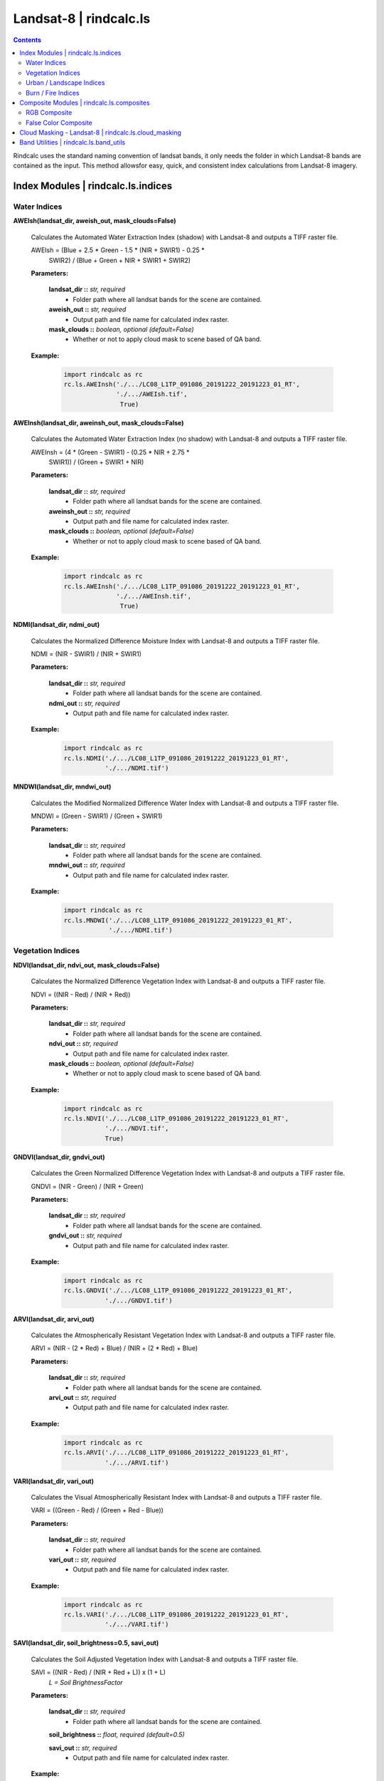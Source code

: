 Landsat-8 | rindcalc.ls
=======================

.. contents:: Contents
    :local:

Rindcalc uses the standard naming convention of landsat bands, it only needs
the folder in which Landsat-8 bands are contained as the input. This method
allowsfor easy, quick, and consistent index calculations from Landsat-8 imagery.


Index Modules | rindcalc.ls.indices
-------------------------------------

Water Indices
^^^^^^^^^^^^^

**AWEIsh(landsat_dir, aweish_out, mask_clouds=False)**

    Calculates the Automated Water Extraction Index (shadow) with Landsat-8
    and outputs a TIFF raster file.

    AWEIsh = (Blue + 2.5 * Green - 1.5 * (NIR + SWIR1) - 0.25 *
                SWIR2) /  (Blue + Green + NIR + SWIR1 + SWIR2)

    **Parameters:**

            **landsat_dir ::** *str, required*
                * Folder path where all landsat bands for the scene are contained.

            **aweish_out ::** *str, required*
                * Output path and file name for calculated index raster.

            **mask_clouds ::** *boolean, optional (default=False)*
                * Whether or not to apply cloud mask to scene based of QA band.

    **Example:**

            .. code-block:: python

               import rindcalc as rc
               rc.ls.AWEInsh('./.../LC08_L1TP_091086_20191222_20191223_01_RT',
                             './.../AWEIsh.tif',
                              True)


**AWEInsh(landsat_dir, aweinsh_out, mask_clouds=False)**

    Calculates the Automated Water Extraction Index (no shadow) with Landsat-8
    and outputs a TIFF raster file.

    AWEInsh = (4 * (Green - SWIR1) - (0.25 * NIR + 2.75 *
                SWIR1)) /  (Green + SWIR1 + NIR)

    **Parameters:**

            **landsat_dir ::** *str, required*
                * Folder path where all landsat bands for the scene are contained.

            **aweinsh_out ::** *str, required*
                * Output path and file name for calculated index raster.

            **mask_clouds ::** *boolean, optional (default=False)*
                * Whether or not to apply cloud mask to scene based of QA band.

    **Example:**

            .. code-block:: python

               import rindcalc as rc
               rc.ls.AWEInsh('./.../LC08_L1TP_091086_20191222_20191223_01_RT',
                             './.../AWEInsh.tif',
                              True)


**NDMI(landsat_dir, ndmi_out)**

    Calculates the Normalized Difference Moisture Index with Landsat-8
    and outputs a TIFF raster file.

    NDMI = (NIR - SWIR1) / (NIR + SWIR1)

    **Parameters:**

            **landsat_dir ::** *str, required*
                * Folder path where all landsat bands for the scene are contained.

            **ndmi_out ::** *str, required*
                * Output path and file name for calculated index raster.

    **Example:**

            .. code-block:: python

               import rindcalc as rc
               rc.ls.NDMI('./.../LC08_L1TP_091086_20191222_20191223_01_RT',
                          './.../NDMI.tif')

**MNDWI(landsat_dir, mndwi_out)**

    Calculates the Modified Normalized Difference Water Index with Landsat-8
    and outputs a TIFF raster file.

    MNDWI = (Green - SWIR1) / (Green + SWIR1)

    **Parameters:**

            **landsat_dir ::** *str, required*
                * Folder path where all landsat bands for the scene are contained.

            **mndwi_out ::** *str, required*
                * Output path and file name for calculated index raster.

    **Example:**

            .. code-block:: python

               import rindcalc as rc
               rc.ls.MNDWI('./.../LC08_L1TP_091086_20191222_20191223_01_RT',
                           './.../NDMI.tif')

Vegetation Indices
^^^^^^^^^^^^^^^^^^

**NDVI(landsat_dir, ndvi_out, mask_clouds=False)**

    Calculates the Normalized Difference Vegetation Index with Landsat-8
    and outputs a TIFF raster file.

    NDVI = ((NIR - Red) / (NIR + Red))

    **Parameters:**

            **landsat_dir ::** *str, required*
                * Folder path where all landsat bands for the scene are contained.

            **ndvi_out ::** *str, required*
                * Output path and file name for calculated index raster.

            **mask_clouds ::** *boolean, optional (default=False)*
                * Whether or not to apply cloud mask to scene based of QA band.

    **Example:**

            .. code-block:: python

               import rindcalc as rc
               rc.ls.NDVI('./.../LC08_L1TP_091086_20191222_20191223_01_RT',
                          './.../NDVI.tif',
                          True)

**GNDVI(landsat_dir, gndvi_out)**

    Calculates the Green Normalized Difference Vegetation Index with Landsat-8
    and outputs a TIFF raster file.

    GNDVI = (NIR - Green) / (NIR + Green)

    **Parameters:**

            **landsat_dir ::** *str, required*
                * Folder path where all landsat bands for the scene are contained.

            **gndvi_out ::** *str, required*
                * Output path and file name for calculated index raster.

    **Example:**

            .. code-block:: python

               import rindcalc as rc
               rc.ls.GNDVI('./.../LC08_L1TP_091086_20191222_20191223_01_RT',
                          './.../GNDVI.tif')

**ARVI(landsat_dir, arvi_out)**

    Calculates the Atmospherically Resistant Vegetation Index with Landsat-8
    and outputs a TIFF raster file.

    ARVI = (NIR - (2 * Red) + Blue) / (NIR + (2 * Red) + Blue)

    **Parameters:**

            **landsat_dir ::** *str, required*
                * Folder path where all landsat bands for the scene are contained.

            **arvi_out ::** *str, required*
                * Output path and file name for calculated index raster.

    **Example:**

            .. code-block:: python

               import rindcalc as rc
               rc.ls.ARVI('./.../LC08_L1TP_091086_20191222_20191223_01_RT',
                          './.../ARVI.tif')

**VARI(landsat_dir, vari_out)**

    Calculates the Visual Atmospherically Resistant Index with Landsat-8
    and outputs a TIFF raster file.

    VARI = ((Green - Red) / (Green + Red - Blue))

    **Parameters:**

            **landsat_dir ::** *str, required*
                * Folder path where all landsat bands for the scene are contained.

            **vari_out ::** *str, required*
                * Output path and file name for calculated index raster.

    **Example:**

            .. code-block:: python

               import rindcalc as rc
               rc.ls.VARI('./.../LC08_L1TP_091086_20191222_20191223_01_RT',
                          './.../VARI.tif')

**SAVI(landsat_dir, soil_brightness=0.5, savi_out)**

    Calculates the Soil Adjusted Vegetation Index with Landsat-8
    and outputs a TIFF raster file.

    SAVI = ((NIR - Red) / (NIR + Red + L)) x (1 + L)
                                        *L = Soil BrightnessFactor*

    **Parameters:**

            **landsat_dir ::** *str, required*
                * Folder path where all landsat bands for the scene are contained.

            **soil_brightness ::** *float, required (default=0.5)*

            **savi_out ::** *str, required*
                * Output path and file name for calculated index raster.

    **Example:**

            .. code-block:: python

               import rindcalc as rc
               rc.ls.SAVI('./.../LC08_L1TP_091086_20191222_20191223_01_RT',
                          0.75,
                          './.../SAVI.tif')

Urban / Landscape Indices
^^^^^^^^^^^^^^^^^^^^^^^^^

**NDBI(landsat_dir, ndbi_out)**

    Calculates the Normalized Difference Built-up Index with Landsat-8
    and outputs a TIFF raster file.

    NDBI = (SWIR1 - NIR) / (SWIR1 + NIR)

    **Parameters:**

            **landsat_dir ::** *str, required*
                * Folder path where all landsat bands for the scene are contained.

            **ndbi_out ::** *str, required*
                * Output path and file name for calculated index raster.

    **Example:**

            .. code-block:: python

               import rindcalc as rc
               rc.ls.NDBI('./.../LC08_L1TP_091086_20191222_20191223_01_RT',
                          './.../NDBI.tif')

**NDBaI(landsat_dir, ndbai_out)**

    Calculates the Normalized Difference Bareness Index with Landsat-8
    and outputs a TIFF raster file.

    NDBaI = ((SWIR1 - TIR) / (SWIR1 + TIR))

    **Parameters:**

            **landsat_dir ::** *str, required*
                * Folder path where all landsat bands for the scene are contained.

            **ndbai_out ::** *str, required*
                * Output path and file name for calculated index raster.

    **Example:**

            .. code-block:: python

               import rindcalc as rc
               rc.ls.NDBaI('./.../LC08_L1TP_091086_20191222_20191223_01_RT',
                          './.../NDBaI.tif')

**NBLI(landsat_dir, nbli_out)**

    Calculates the Normalized Bare Land Index with Landsat-8
    and outputs a TIFF raster file.

    NBLI = (Red - TIR) / (Red + TIR)

    **Parameters:**

            **landsat_dir ::** *str, required*
                * Folder path where all landsat bands for the scene are contained.

            **nbli_out ::** *str, required*
                * Output path and file name for calculated index raster.

    **Example:**

            .. code-block:: python

               import rindcalc as rc
               rc.ls.NBLI('./.../LC08_L1TP_091086_20191222_20191223_01_RT',
                          './.../NBLI.tif')


**EBBI(landsat_dir, ebbi_out)**

    Calculates the Enhanced Built-up and Bareness Index with Landsat-8
    and outputs a TIFF raster file.

    EBBI = (SWIR1 - NIR) / (10 * (sqrt(SWIR1 + tir)))

    **Parameters:**

            **landsat_dir ::** *str, required*
                * Folder path where all landsat bands for the scene are contained.

            **ebbi_out ::** *str, required*
                * Output path and file name for calculated index raster.

    **Example:**

            .. code-block:: python

               import rindcalc as rc
               rc.ls.EBBI('./.../LC08_L1TP_091086_20191222_20191223_01_RT',
                          './.../EBBI.tif')


**UI(landsat_dir, ui_out)**

    Calculates the Urban Index with Landsat-8 and outputs a TIFF raster file.

    UI = (SWIR2 - NIR) / (SWIR2 + NIR)

    **Parameters:**

            **landsat_dir ::** *str, required*
                * Folder path where all landsat bands for the scene are contained.

            **ui_out ::** *str, required*
                * Output path and file name for calculated index raster.

    **Example:**

            .. code-block:: python

               import rindcalc as rc
               rc.ls.UI('./.../LC08_L1TP_091086_20191222_20191223_01_RT',
                          './.../UI.tif')

Burn / Fire Indices
^^^^^^^^^^^^^^^^^^^

**NBRI(landsat_dir, nbri_out)**

    Calculates the Normalized Burn Ratio Index with Landsat-8 and outputs a
    TIFF raster file.

    UI = (SWIR2 - NIR) / (SWIR2 + NIR)

    **Parameters:**

            **landsat_dir ::** *str, required*
                * Folder path where all landsat bands for the scene are contained.

            **nbri_out ::** *str, required*
                * Output path and file name for calculated index raster.

    **Example:**

            .. code-block:: python

               import rindcalc as rc
               rc.ls.NBRI('./.../LC08_L1TP_091086_20191222_20191223_01_RT',
                          './.../NBRI.tif')

Composite Modules | rindcalc.ls.composites
------------------------------------------

RGB Composite
^^^^^^^^^^^^^

**RGB(landsat_dir, out_composite)**

    Creates a RGB composite using Landsat-8 and out puts a TIFF raster file
    with the values normalized between 0 - 255

    **Parameters:**

            **landsat_dir ::** *str, required*
                * Folder path where all landsat bands for the scene are contained.

            **out_composite ::** *str, required*
                * Output path and file name for calculated index raster.

    **Example:**

            .. code-block:: python

               import rindcalc as rc
               rc.ls.RGB('./.../LC08_L1TP_091086_20191222_20191223_01_RT',
                          './.../RGB_Composite.tif')

False Color Composite
^^^^^^^^^^^^^^^^^^^^^

**FalseColor(landsat_dir, out_composite)**

    Creates a False Color composite using Landsat-8 and out puts a TIFF raster
    file with the values normalized between 0 - 255

    **Parameters:**

            **landsat_dir ::** *str, required*
                * Folder path where all landsat bands for the scene are contained.

            **out_composite ::** *str, required*
                * Output path and file name for calculated index raster.

    **Example:**

            .. code-block:: python

               import rindcalc as rc
               rc.ls.FalseColor('./.../LC08_L1TP_091086_20191222_20191223_01_RT',
                          './.../False_Color_Composite.tif')

Cloud Masking - Landsat-8 | rindcalc.ls.cloud_masking
-----------------------------------------------------

Cloud masking takes the landsat QA band and reads it as a numpy array.
Values classed as clouds and cloud shadows are then given the value of 0.
Values not equal to zero are then given the value of 1. This mask array is
then reshaped back into it's original dimensions. The reshaped array is then
multiplied by each input band of  the index calculation. This ensures all
pixels where clouds and cloud shadows are contained are replaced with 'nan'
and all other pixels retain their original values.

Cloud mask Process:

.. code-block:: python

   # Values that are clouds
   mask_values = [2800, 2804, 2808, 2812, 6986, 6900, 6904, 6908,
                  2976, 2980, 2984, 2988, 3008, 3012, 3016, 3020,
                  7072, 7076, 7080, 7084, 7104, 7108, 7112, 7116]

   m = np.ma.array(qa_band,
                   mask=np.logical_or.reduce([qa_band == value for value
                                             in mask_values]))
   np.ma.set_fill_value(m, 0)
   m1 = m.filled()
   m1[m1 != 0] = 1

   m1.reshape(qa_band.shape)

Band Utilities | rindcalc.ls.band_utils
---------------------------------------

Utility functions for use with other rindcalc functions or analysis

**save_raster(in_array, out, snap, dType=gdal.GDT_Float32)**

    Saves the input NumPy array as a one band raster.

    **Parameters:**

            **in_array ::** *array, required*
                * NumPy array to be saved as TIFF raster file.

            **out ::** *str, required*
                * Output path and file name for TIFF raster file.

            **snap ::** *gdal raster, required*
                * Raster file with which projections and geotransformations
                  are based off.

            **dType ::** *gdal datatype, required (default=gdal.GDT_Float32)*
                * Datatype to save raster as.

**gen_stats(raster_path)**

    Prints minimum, maximum, mean, median, and standard deviation values for
    a raster.

    **Parameters:**

            **raster_path ::** *str, required*
                * input raster with which to generate statistical summary of.

    **Returns:**

            **minimum, maximum, mean, median, standard deviation**

